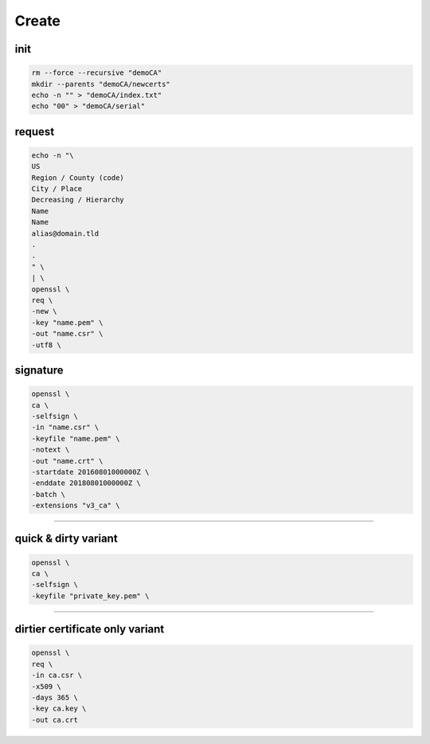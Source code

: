 Create
======

init
----

.. code:: shell

  rm --force --recursive "demoCA"
  mkdir --parents "demoCA/newcerts"
  echo -n "" > "demoCA/index.txt"
  echo "00" > "demoCA/serial"

request
-------

.. code:: shell

  echo -n "\
  US
  Region / County (code)
  City / Place
  Decreasing / Hierarchy
  Name
  Name
  alias@domain.tld
  .
  .
  " \
  | \
  openssl \
  req \
  -new \
  -key "name.pem" \
  -out "name.csr" \
  -utf8 \

signature
---------

.. code:: shell

  openssl \
  ca \
  -selfsign \
  -in "name.csr" \
  -keyfile "name.pem" \
  -notext \
  -out "name.crt" \
  -startdate 20160801000000Z \
  -enddate 20180801000000Z \
  -batch \
  -extensions "v3_ca" \

----

quick & dirty variant
---------------------

.. code:: shell

  openssl \
  ca \
  -selfsign \
  -keyfile "private_key.pem" \

----

dirtier certificate only variant
--------------------------------

.. code:: shell

 openssl \
 req \
 -in ca.csr \
 -x509 \
 -days 365 \
 -key ca.key \
 -out ca.crt
